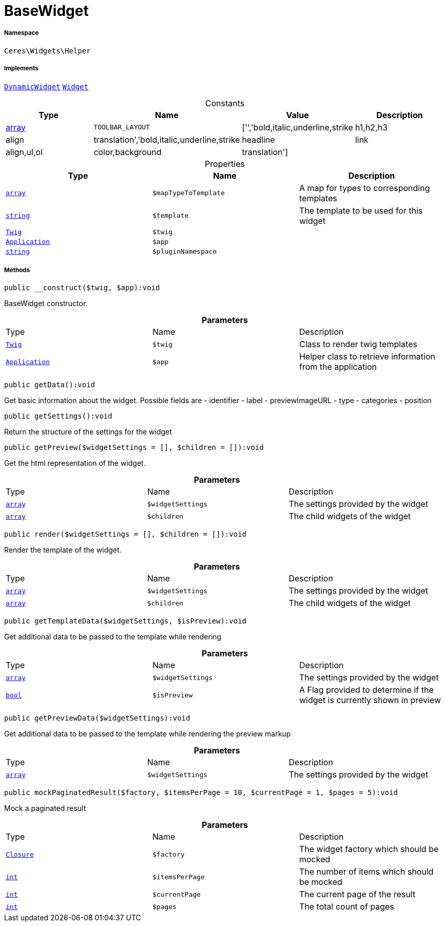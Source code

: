 :table-caption!:
:example-caption!:
:source-highlighter: prettify
:sectids!:
[[ceres__basewidget]]
= BaseWidget





===== Namespace

`Ceres\Widgets\Helper`


===== Implements
xref:stable7@interface::Shopbuilder.adoc#shopbuilder_contracts_dynamicwidget[`DynamicWidget`]
xref:stable7@interface::Shopbuilder.adoc#shopbuilder_contracts_widget[`Widget`]


.Constants
|===
|Type |Name |Value |Description

|link:http://php.net/array[array^]
a|`TOOLBAR_LAYOUT`
|['','bold,italic,underline,strike|h1,h2,h3|align|translation','bold,italic,underline,strike|headline|link|align,ul,ol|color,background|translation']
|
|===


.Properties
|===
|Type |Name |Description

|link:http://php.net/array[`array`^]
a|`$mapTypeToTemplate`
|A map for types to corresponding templates|link:http://php.net/string[`string`^]
a|`$template`
|The template to be used for this widget| xref:stable7@interface::Miscellaneous.adoc#miscellaneous_templates_twig[`Twig`]
a|`$twig`
|| xref:stable7@interface::Miscellaneous.adoc#miscellaneous_plugin_application[`Application`]
a|`$app`
||link:http://php.net/string[`string`^]
a|`$pluginNamespace`
|
|===


===== Methods

[source%nowrap, php]
[#__construct]
----

public __construct($twig, $app):void

----







BaseWidget constructor.

.*Parameters*
|===
|Type |Name |Description
| xref:stable7@interface::Miscellaneous.adoc#miscellaneous_templates_twig[`Twig`]
a|`$twig`
|Class to render twig templates

| xref:stable7@interface::Miscellaneous.adoc#miscellaneous_plugin_application[`Application`]
a|`$app`
|Helper class to retrieve information from the application
|===


[source%nowrap, php]
[#getdata]
----

public getData():void

----







Get basic information about the widget. Possible fields are
- identifier
- label
- previewImageURL
- type
- categories
- position

[source%nowrap, php]
[#getsettings]
----

public getSettings():void

----







Return the structure of the settings for the widget

[source%nowrap, php]
[#getpreview]
----

public getPreview($widgetSettings = [], $children = []):void

----







Get the html representation of the widget.

.*Parameters*
|===
|Type |Name |Description
|link:http://php.net/array[`array`^]
a|`$widgetSettings`
|The settings provided by the widget

|link:http://php.net/array[`array`^]
a|`$children`
|The child widgets of the widget
|===


[source%nowrap, php]
[#render]
----

public render($widgetSettings = [], $children = []):void

----







Render the template of the widget.

.*Parameters*
|===
|Type |Name |Description
|link:http://php.net/array[`array`^]
a|`$widgetSettings`
|The settings provided by the widget

|link:http://php.net/array[`array`^]
a|`$children`
|The child widgets of the widget
|===


[source%nowrap, php]
[#gettemplatedata]
----

public getTemplateData($widgetSettings, $isPreview):void

----







Get additional data to be passed to the template while rendering

.*Parameters*
|===
|Type |Name |Description
|link:http://php.net/array[`array`^]
a|`$widgetSettings`
|The settings provided by the widget

|link:http://php.net/bool[`bool`^]
a|`$isPreview`
|A Flag provided to determine if the widget is currently shown in preview
|===


[source%nowrap, php]
[#getpreviewdata]
----

public getPreviewData($widgetSettings):void

----







Get additional data to be passed to the template while rendering the preview markup

.*Parameters*
|===
|Type |Name |Description
|link:http://php.net/array[`array`^]
a|`$widgetSettings`
|The settings provided by the widget
|===


[source%nowrap, php]
[#mockpaginatedresult]
----

public mockPaginatedResult($factory, $itemsPerPage = 10, $currentPage = 1, $pages = 5):void

----







Mock a paginated result

.*Parameters*
|===
|Type |Name |Description
|xref:Ceres/Widgets/Helper/Closure.adoc#[`Closure`]
a|`$factory`
|The widget factory which should be mocked

|link:http://php.net/int[`int`^]
a|`$itemsPerPage`
|The number of items which should be mocked

|link:http://php.net/int[`int`^]
a|`$currentPage`
|The current page of the result

|link:http://php.net/int[`int`^]
a|`$pages`
|The total count of pages
|===


